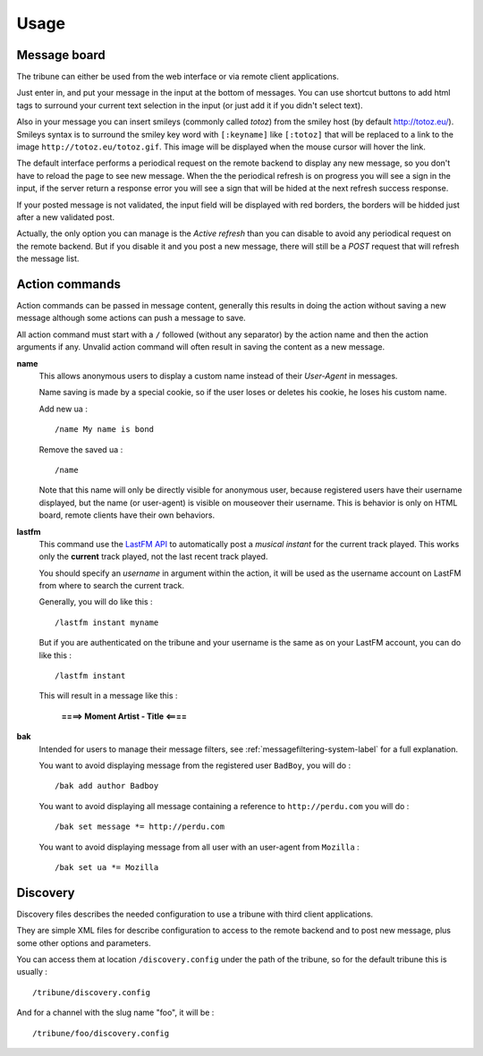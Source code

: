 .. _Django internationalization system: https://docs.djangoproject.com/en/dev/topics/i18n/
.. _LastFM API: http://www.lastfm.fr/api/intro
.. _texttable: http://pypi.python.org/pypi/texttable/0.8.1
.. _crispy-forms-foundation: https://github.com/sveetch/crispy-forms-foundation
.. _South: http://south.readthedocs.org/en/latest/
.. _Foundation3: http://foundation.zurb.com/docs/v/3.2.5/

.. _intro_usage:

*****
Usage
*****

.. _message-posting-label:

Message board
=============

The tribune can either be used from the web interface or via remote client applications.

Just enter in, and put your message in the input at the bottom of messages. You can use shortcut 
buttons to add html tags to surround your current text selection in the input (or just add it if 
you didn't select text).

Also in your message you can insert smileys (commonly called *totoz*) from the smiley host 
(by default http://totoz.eu/). Smileys syntax is to surround the smiley key word with 
``[:keyname]`` like ``[:totoz]`` that will be replaced to a link to the image 
``http://totoz.eu/totoz.gif``. This image will be displayed when the mouse cursor will hover the 
link.

The default interface performs a periodical request on the remote backend to display any new message, 
so you don't have to reload the page to see new message. When the the periodical refresh is on progress 
you will see a sign in the input, if the server return a response error you will see a sign that will be 
hided at the next refresh success response.

If your posted message is not validated, the input field will be displayed with red borders, the borders will 
be hidded just after a new validated post.

Actually, the only option you can manage is the *Active refresh* than you can disable to avoid any 
periodical request on the remote backend. But if you disable it and you post a new message, there will 
still be a *POST* request that will refresh the message list.

.. _action-commands-label:

Action commands
===============

Action commands can be passed in message content, generally this results in doing the 
action without saving a new message although some actions can push a message to save.

All action command must start with a ``/`` followed (without any separator) by the 
action name and then the action arguments if any. Unvalid action command will often 
result in saving the content as a new message.

**name**
    This allows anonymous users to display a custom name instead of their *User-Agent* in 
    messages.
    
    Name saving is made by a special cookie, so if the user loses or deletes his cookie, 
    he loses his custom name.
    
    Add new ua : ::
    
        /name My name is bond
    
    Remove the saved ua : ::
    
        /name
    
    Note that this name will only be directly visible for anonymous user, because 
    registered users have their username displayed, but the name (or user-agent) is 
    visible on mouseover their username. This is behavior is only on HTML board, remote 
    clients have their own behaviors.
**lastfm**
    This command use the `LastFM API`_ 
    to automatically post a *musical instant* for the current 
    track played. This works only the **current** track played, not the last recent 
    track played.
    
    You should specify an *username* in argument within the action, it will be used as 
    the username account on LastFM from where to search the current track.
    
    Generally, you will do like this : ::
    
        /lastfm instant myname
    
    But if you are authenticated on the tribune and your username is the same as on your 
    LastFM account, you can do like this : ::
    
        /lastfm instant
    
    This will result in a message like this :
        
        **====> Moment Artist - Title <====**
**bak**
    Intended for users to manage their message filters, see :ref:`messagefiltering-system-label` 
    for a full explanation.

    You want to avoid displaying message from the registered user ``BadBoy``, you will do : ::
        
            /bak add author Badboy

    You want to avoid displaying all message containing a reference to ``http://perdu.com`` you will do : ::
            
            /bak set message *= http://perdu.com

    You want to avoid displaying message from all user with an user-agent from ``Mozilla`` : ::
        
            /bak set ua *= Mozilla

.. _discovery-label:

Discovery
=========

Discovery files describes the needed configuration to use a tribune with third client 
applications.

They are simple XML files for describe configuration to access to the remote backend and 
to post new message, plus some other options and parameters.

You can access them at location ``/discovery.config`` under the path of the tribune, 
so for the default tribune this is usually : ::

    /tribune/discovery.config

And for a channel with the slug name "foo", it will be : ::

    /tribune/foo/discovery.config
